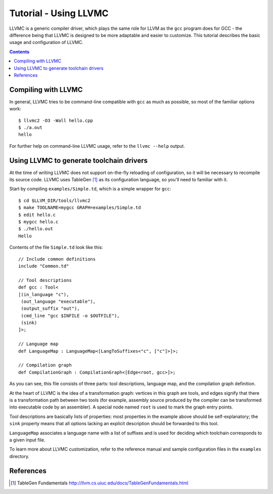 ======================
Tutorial - Using LLVMC
======================

LLVMC is a generic compiler driver, which plays the same role for LLVM
as the ``gcc`` program does for GCC - the difference being that LLVMC
is designed to be more adaptable and easier to customize. This
tutorial describes the basic usage and configuration of LLVMC.


.. contents::


Compiling with LLVMC
====================

In general, LLVMC tries to be command-line compatible with ``gcc`` as
much as possible, so most of the familiar options work::

     $ llvmc2 -O3 -Wall hello.cpp
     $ ./a.out
     hello

For further help on command-line LLVMC usage, refer to the ``llvmc
--help`` output.

Using LLVMC to generate toolchain drivers
=========================================

At the time of writing LLVMC does not support on-the-fly reloading of
configuration, so it will be necessary to recompile its source
code. LLVMC uses TableGen [1]_ as its configuration language, so
you'll need to familiar with it.

Start by compiling ``examples/Simple.td``, which is a simple wrapper
for ``gcc``::

    $ cd $LLVM_DIR/tools/llvmc2
    $ make TOOLNAME=mygcc GRAPH=examples/Simple.td
    $ edit hello.c
    $ mygcc hello.c
    $ ./hello.out
    Hello

Contents of the file ``Simple.td`` look like this::

    // Include common definitions
    include "Common.td"

    // Tool descriptions
    def gcc : Tool<
    [(in_language "c"),
     (out_language "executable"),
     (output_suffix "out"),
     (cmd_line "gcc $INFILE -o $OUTFILE"),
     (sink)
    ]>;

    // Language map
    def LanguageMap : LanguageMap<[LangToSuffixes<"c", ["c"]>]>;

    // Compilation graph
    def CompilationGraph : CompilationGraph<[Edge<root, gcc>]>;

As you can see, this file consists of three parts: tool descriptions,
language map, and the compilation graph definition.

At the heart of LLVMC is the idea of a transformation graph: vertices
in this graph are tools, and edges signify that there is a
transformation path between two tools (for example, assembly source
produced by the compiler can be transformed into executable code by an
assembler). A special node named ``root`` is used to mark the graph
entry points.

Tool descriptions are basically lists of properties: most properties
in the example above should be self-explanatory; the ``sink`` property
means that all options lacking an explicit description should be
forwarded to this tool.

``LanguageMap`` associates a language name with a list of suffixes and
is used for deciding which toolchain corresponds to a given input
file.

To learn more about LLVMC customization, refer to the reference
manual and sample configuration files in the ``examples`` directory.

References
==========

.. [1] TableGen Fundamentals
       http://llvm.cs.uiuc.edu/docs/TableGenFundamentals.html

